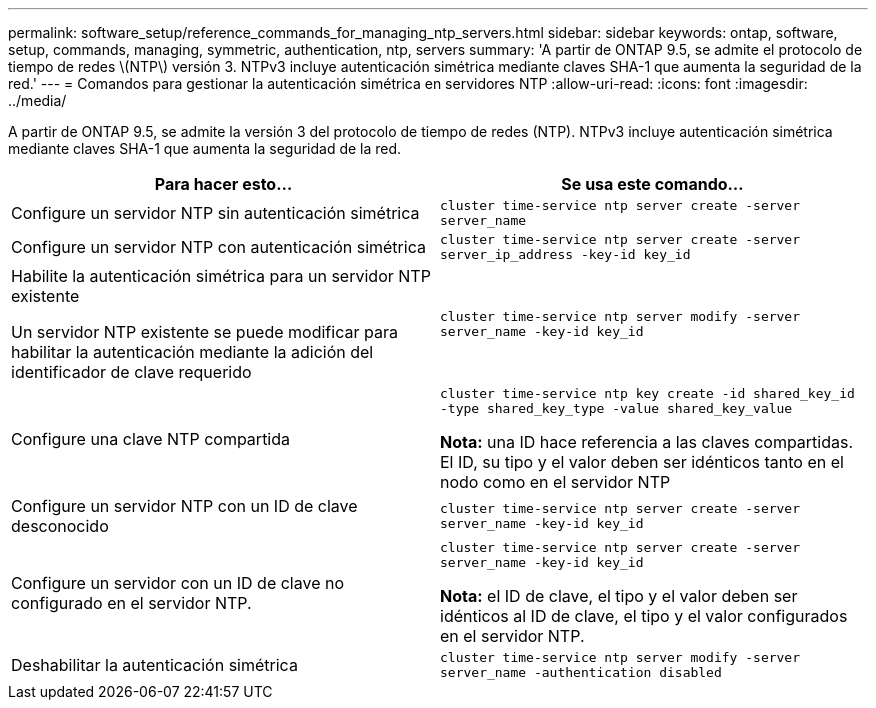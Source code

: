 ---
permalink: software_setup/reference_commands_for_managing_ntp_servers.html 
sidebar: sidebar 
keywords: ontap, software, setup, commands, managing, symmetric, authentication, ntp, servers 
summary: 'A partir de ONTAP 9.5, se admite el protocolo de tiempo de redes \(NTP\) versión 3. NTPv3 incluye autenticación simétrica mediante claves SHA-1 que aumenta la seguridad de la red.' 
---
= Comandos para gestionar la autenticación simétrica en servidores NTP
:allow-uri-read: 
:icons: font
:imagesdir: ../media/


[role="lead"]
A partir de ONTAP 9.5, se admite la versión 3 del protocolo de tiempo de redes (NTP). NTPv3 incluye autenticación simétrica mediante claves SHA-1 que aumenta la seguridad de la red.

[cols="2*"]
|===
| Para hacer esto... | Se usa este comando... 


 a| 
Configure un servidor NTP sin autenticación simétrica
 a| 
`cluster time-service ntp server create -server server_name`



 a| 
Configure un servidor NTP con autenticación simétrica
 a| 
`cluster time-service ntp server create -server server_ip_address -key-id key_id`



 a| 
Habilite la autenticación simétrica para un servidor NTP existente

Un servidor NTP existente se puede modificar para habilitar la autenticación mediante la adición del identificador de clave requerido
 a| 
`cluster time-service ntp server modify -server server_name -key-id key_id`



 a| 
Configure una clave NTP compartida
 a| 
`cluster time-service ntp key create -id shared_key_id -type shared_key_type -value shared_key_value`

*Nota:* una ID hace referencia a las claves compartidas. El ID, su tipo y el valor deben ser idénticos tanto en el nodo como en el servidor NTP



 a| 
Configure un servidor NTP con un ID de clave desconocido
 a| 
`cluster time-service ntp server create -server server_name -key-id key_id`



 a| 
Configure un servidor con un ID de clave no configurado en el servidor NTP.
 a| 
`cluster time-service ntp server create -server server_name -key-id key_id`

*Nota:* el ID de clave, el tipo y el valor deben ser idénticos al ID de clave, el tipo y el valor configurados en el servidor NTP.



 a| 
Deshabilitar la autenticación simétrica
 a| 
`cluster time-service ntp server modify -server server_name -authentication disabled`

|===
